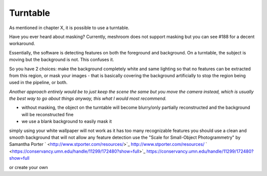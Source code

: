 Turntable
=============

As mentioned in chapter X, it is possible to use a turntable.




Have you ever heard about masking? Currently, meshroom does not support masking but you can see #188 for a decent workaround.

Essentially, the software is detecting features on both the foreground and background. On a turntable, the subject is moving but the background is not. This confuses it.

So you have 2 choices: make the background completely white and same lighting so that no features can be extracted from this region, or mask your images - that is basically covering the background artificially to stop the region being used in the pipeline, or both.


*Another approach entirely would be to just keep the scene the same but you move the camera instead, which is usually the best way to go about things anyway, this what I would most recommend.*


*   without masking, the object on the turntable will become blurry/only partially reconstructed and the background will be reconstructed fine



*   we use a blank background to easily mask it




simply using your white wallpaper will not work as it has too many recognizable features you should use a clean and smooth background that will not allow any feature detection use the "Scale for Small-Object Photogrammetry" by Samantha Porter
`  <http://www.stporter.com/resources/>`_
`http://www.stporter.com/resources/ <http://www.stporter.com/resources/>`_
`  <https://conservancy.umn.edu/handle/11299/172480?show=full>`_
`https://conservancy.umn.edu/handle/11299/172480?show=full <https://conservancy.umn.edu/handle/11299/172480?show=full>`_

or create your own
